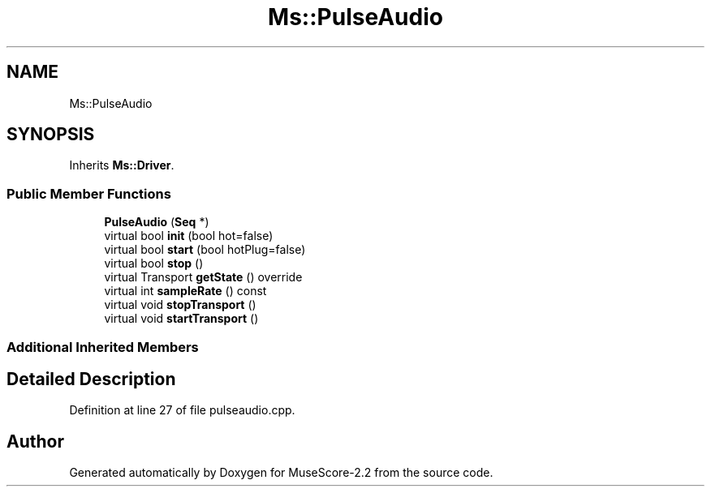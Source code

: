 .TH "Ms::PulseAudio" 3 "Mon Jun 5 2017" "MuseScore-2.2" \" -*- nroff -*-
.ad l
.nh
.SH NAME
Ms::PulseAudio
.SH SYNOPSIS
.br
.PP
.PP
Inherits \fBMs::Driver\fP\&.
.SS "Public Member Functions"

.in +1c
.ti -1c
.RI "\fBPulseAudio\fP (\fBSeq\fP *)"
.br
.ti -1c
.RI "virtual bool \fBinit\fP (bool hot=false)"
.br
.ti -1c
.RI "virtual bool \fBstart\fP (bool hotPlug=false)"
.br
.ti -1c
.RI "virtual bool \fBstop\fP ()"
.br
.ti -1c
.RI "virtual Transport \fBgetState\fP () override"
.br
.ti -1c
.RI "virtual int \fBsampleRate\fP () const"
.br
.ti -1c
.RI "virtual void \fBstopTransport\fP ()"
.br
.ti -1c
.RI "virtual void \fBstartTransport\fP ()"
.br
.in -1c
.SS "Additional Inherited Members"
.SH "Detailed Description"
.PP 
Definition at line 27 of file pulseaudio\&.cpp\&.

.SH "Author"
.PP 
Generated automatically by Doxygen for MuseScore-2\&.2 from the source code\&.
